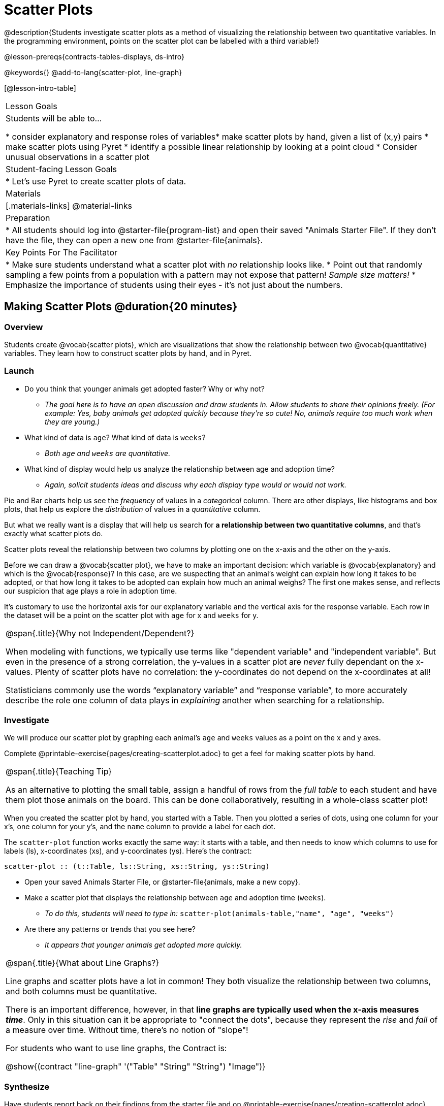 = Scatter Plots

@description{Students investigate scatter plots as a method of visualizing the relationship between two quantitative variables. In the programming environment, points on the scatter plot can be labelled with a third variable!}

@lesson-prereqs{contracts-tables-displays, ds-intro}

@keywords{}
@add-to-lang{scatter-plot, line-graph}

[@lesson-intro-table]
|===

| Lesson Goals
| Students will be able to...

* consider explanatory and response roles of variables​
* make scatter plots by hand, given a list of (x,y) pairs
* make scatter plots using Pyret
* identify a possible linear relationship by looking at a point cloud
* Consider unusual observations in a scatter plot

| Student-facing Lesson Goals
|

* Let's use Pyret to create scatter plots of data.

| Materials
|[.materials-links]
@material-links

| Preparation
|
* All students should log into @starter-file{program-list} and open their saved "Animals Starter File". If they don't have the file, they can open a new one from @starter-file{animals}.

| Key Points For The Facilitator
|
* Make sure students understand what a scatter plot with _no_ relationship looks like.
* Point out that randomly sampling a few points from a population with a pattern may not expose that pattern! _Sample size matters!_
* Emphasize the importance of students using their eyes - it's not just about the numbers.
|===

== Making Scatter Plots @duration{20 minutes}

=== Overview
Students create @vocab{scatter plots}, which are visualizations that show the relationship between two @vocab{quantitative} variables. They learn how to construct scatter plots by hand, and in Pyret.

=== Launch
[.lesson-instruction]
- Do you think that younger animals get adopted faster? Why or why not?
** _The goal here is to have an open discussion and draw students in. Allow students to share their opinions freely. (For example: Yes, baby animals get adopted quickly because they're so cute! No, animals require too much work when they are young.)_
- What kind of data is `age`? What kind of data is `weeks`?
** _Both `age` and `weeks` are quantitative._
- What kind of display would help us analyze the relationship between age and adoption time?
** _Again, solicit students ideas and discuss why each display type would or would not work._

Pie and Bar charts help us see the _frequency_ of values in a _categorical_ column. There are other displays, like histograms and box plots, that help us explore the _distribution_ of values in a _quantitative_ column.

But what we really want is a display that will help us search for *a relationship between two quantitative columns*, and that's exactly what scatter plots do.

[.lesson-point]
Scatter plots reveal the relationship between two columns by plotting one on the x-axis and the other on the y-axis.

Before we can draw a @vocab{scatter plot}, we have to make an important decision: which variable is @vocab{explanatory} and which is the @vocab{response}? In this case, are we suspecting that an animal’s weight can explain how long it takes to be adopted, or that how long it takes to be adopted can explain how much an animal weighs? The first one makes sense, and reflects our suspicion that age plays a role in adoption time.

It's customary to use the horizontal axis for our explanatory variable and the vertical axis for the response variable. Each row in the dataset will be a point on the scatter plot with `age` for x and `weeks` for y.

[.strategy-box, cols="1", grid="none", stripes="none"]
|===
|
@span{.title}{Why not Independent/Dependent?}

When modeling with functions, we typically use terms like "dependent variable" and "independent variable". But even in the presence of a strong correlation, the y-values in a scatter plot are __never__ fully dependant on the x-values. Plenty of scatter plots have no correlation: the y-coordinates do not depend on the x-coordinates at all!

Statisticians commonly use the words “explanatory variable” and “response variable”, to more accurately describe the role one column of data plays in _explaining_ another when searching for a relationship.
|===

=== Investigate
We will produce our scatter plot by graphing each animal’s `age` and `weeks` values as a point on the x and y axes.

[.lesson-instruction]
Complete @printable-exercise{pages/creating-scatterplot.adoc} to get a feel for making scatter plots by hand.

[.strategy-box, cols="1", grid="none", stripes="none"]
|===
|
@span{.title}{Teaching Tip}

As an alternative to plotting the small table, assign a handful of rows from the _full table_ to each student and have them plot those animals on the board. This can be done collaboratively, resulting in a whole-class scatter plot!
|===

When you created the scatter plot by hand, you started with a Table. Then you plotted a series of dots, using one column for your x's, one column for your y's, and the `name` column to provide a label for each dot.

The `scatter-plot` function works exactly the same way: it starts with a table, and then needs to know which columns to use for labels (ls), x-coordinates (xs), and y-coordinates (ys). Here's the contract:

`scatter-plot {two-colons} (t::Table, ls::String, xs::String, ys::String)`

[.lesson-instruction]
* Open your saved Animals Starter File, or @starter-file{animals, make a new copy}.
* Make a scatter plot that displays the relationship between `age` and adoption time (`weeks`).
** _To do this, students will need to type in:_ `scatter-plot(animals-table,"name", "age", "weeks")`
* Are there any patterns or trends that you see here?
** _It appears that younger animals get adopted more quickly._

[.strategy-box, cols="1", grid="none", stripes="none"]
|===
|
@span{.title}{What about Line Graphs?}

Line graphs and scatter plots have a lot in common! They both visualize the relationship between two columns, and both columns must be quantitative.

There is an important difference, however, in that **line graphs are typically used when the x-axis measures _time_**. Only in this situation can it be appropriate to "connect the dots", because they represent the _rise_ and _fall_ of a measure over time. Without time, there's no notion of "slope"!

For students who want to use line graphs, the Contract is:

@show{(contract "line-graph" '("Table" "String" "String") "Image")}
|===

=== Synthesize
Have students report back on their findings from the starter file and on @printable-exercise{pages/creating-scatterplot.adoc}.

Scatter plots show us a collection of points, arranged along two axes. If there's a relationship between these axes, we'll see clumps and clouds of points in the graph.

* Suppose we picked four animals at random out of our table, plotted their age and adoption time on a scatter plot, and they all fell in a line. Is this enough to determine that there's a relationship between the variables?
** __No! Just as four flips of a fair coin might come up tails, four points chosen from a scatter plot with no pattern might still fall on a line! As our sample size increases, the chance of us seeing a pattern by random chance gets smaller and smaller.__
* What pattern do you see in _your_ scatter plot?
* Are there any points that seem unusual? Why?

== The Data Cycle @duration{15 minutes}

=== Overview
Students apply what they've learned about scatter plots to the Data Cycle, using it to answer questions about relationships in the animals dataset.

=== Launch
[.lesson-instruction]
Is age the only factor that determines how long it takes for an animal to get adopted?

Have students discuss.

Many apartment buildings do not allow large breeds of dogs, and have a limit on how heavy a tenant's dog can be. Bigger dogs are not welcome in many apartments. Perhaps the weight of an animal influences the adoption time!

[.lesson-instruction]
Take a look at the animals dataset, either in your workbook or on the @link{https://docs.google.com/spreadsheets/d/1VeR2_bhpLvnRUZslmCAcSRKfZWs_5RNVujtZgEl6umA/edit, spreadsheet}. Do you think there's a relationship between `pounds` and `weeks` in this table? Why or why not?

Let's use the Data Cycle to explore whether there's a connection between weight and adoption time.

=== Investigate
[.lesson-instruction]
Complete the first Data Cycle on @printable-exercise{pages/data-cycle-scatter-plot-animals.adoc}.

Discuss as a class:

- What did you find when you looked at the scatter-plot?
- Does there appear to be a pattern or trend?
- What might be problematic about including every species in the same scatter plot of weight?
- What follow-up questions do you have?

[.lesson-instruction]
Write your follow-up question in the second Data Cycle on @printable-exercise{pages/data-cycle-scatter-plot.adoc}, and complete the Data Cycle for your new question.

=== Synthesize
There are many ways to visualize or reason about single columns of data, but scatter plots are special because they let us see relationships between two columns at the same time!

- What new questions did the Data Cycle lead you to ask? What did you find?


== Looking for Trends @duration{20 minutes}

=== Overview
Students are asked to identify patterns in their scatter plots. This activity builds towards the idea of _linear associations_, but does not go into depth (as as a later lesson on correlations does).

=== Launch

Shown below is a scatter plot of the relationships between the animals' `pounds` and the number of `weeks` it takes to be adopted.

@center{@image{images/pounds-v-weeks.png}}

[.lesson-instruction]
* Does the number of weeks to adoption seem to go up or down as the weight increases?
* Are there any points that “stray from the pack”? Which ones?

[.strategy-box, cols="1", grid="none", stripes="none"]
|===

|
@span{.title}{Teaching Tip}

Project the scatter plot at the front of the room, and have students come up to the plot to point out their patterns.
|===

A straight-line pattern in the cloud of points suggests a linear relationship between two columns. If we can find a line around which the points cluster (as we’ll do in a future lesson), it would be useful for making predictions. For example, our line might predict how many `weeks` a new dog would wait to be adopted, if it weighs 68 `pounds`.

Do any data points seem unusually far away from the main cloud of points? Which animals are those? These points are called *unusual observations*. Unusual observations in a scatter plot are like outliers in a histogram, but more complicated because it’s the _combination_ of x and y values that makes them stand apart from the rest of the cloud.

[.lesson-point]
Unusual observations are _always_ worth thinking about!

- Sometimes they’re _just random_. Felix seems to have been adopted quickly, considering how much he weighs. Maybe he just met the right family early, or maybe we find out he lives nearby, got lost and his family came to get him. In that case, we might need to do some deep thinking about whether or not it’s appropriate to remove him from our dataset.
- Sometimes they can give you a _deeper insight_ into your data. Maybe Felix is a special, popular (and heavy!) breed of cat, and we discover that our dataset is missing an important column for breed!
- Sometimes unusual observations are _the points we are looking for_! What if we wanted to know which restaurants are a good value, and which are rip-offs? We could make a scatter plot of restaurant reviews vs. prices, and look for an observation that’s high above the rest of the points. That would be a restaurant whose reviews are _unusually good_ for the price. An observation way below the cloud would be a really bad deal.

=== Investigate

Data Scientists and Statisticians use their eyes all the time. Sometimes there's a pattern hiding in the data, which can't be seen just by focusing on numbers and measures. Until we really look at the _shape_ of the data, we aren't seeing the whole picture.

[.lesson-point]
It's not just about the numbers!

Each of these scatter plots and accompanying set of numbers corresponds to a dataset. The patterns in the scatter plots vary wildly, but the numbers that summarize the datasets barely change at all!

@image{images/CloudToCircle.gif, "An animation, showing random point clouds shifting into circular patterns, all with means and standard deviations that are identical to the second decimal"}

(Optional: this animation is from Autodesk, which has an amazing page showing off how similar numbers can be generated from radically different scatterplots. If time allows, have students explore some of the visualizations on the @opt-online-exercise{hhttps://www.research.autodesk.com/publications/same-stats-different-graphs-generating-datasets-with-varied-appearance-and-identical-statistics-through-simulated-annealing/, Autodesk website}!)

[.lesson-instruction]
--
For practice, consider each of the following relationships. First think about what you _expect_, then make the scatter plot to see if it supports your hunch.

- How are the `pounds` of an animal related to its `age`?
- How are the number of `weeks` it takes for an animal to be adopted related to its number of `legs`?
- How are the number of `legs` an animal has related to its `age`?
- Do you see a linear (straight-line) relationship in any of these?
- Are there any unusual observations?
--

=== Synthesize

Debrief, showing the plots on the board. Make sure students see plots for which there is no relationship!

It might be tempting to go straight into making a scatter plot to explore how weeks to adoption may be affected by age. But different animals have very different lifespans! A 5-year-old tarantula is still really young, while a 5-year-old rabbit is fully grown. With differences like this, it doesn’t make sense to put them all on the same scatter plot. By mixing them together, we may be _hiding_ a real relationship, or creating the illusion of a relationship that isn’t really there!

**It would be nice if the dots in our scatter plot were different colors or shapes, depending on the species.** That would give us a much better picture of what's really going on in the data. *But making a special image for every single row in the table would take a very long time!* If only there was a function with a contract like:

`species-dot {two-colons} (r {two-colons} Row) -> Image`

This function could take in a row from the animals table, and draw a special dot depending on the species. Unfortunately, no such function exists...yet! There are ways to @lesson-link{functions-examples-definitions, define functions of your own}, and extend Pyret to deepen your analysis, @lesson-link{advanced-displays, create more useful and engaging charts}, and dig further into our data.

== Your Own Analysis @duration{flexible}

=== Overview
Students apply what they've learned to their own dataset.

=== Launch

[.lesson-instruction]
- What relationships do you think might be lurking in _your_ dataset?
- Which pairs of columns would you like to examine?

=== Investigate

[.lesson-instruction]
- Turn to @printable-exercise{pages/data-cycle-scatter-plot.adoc}. Use the Data Cycle to generate some scatter plots and add them to the "Making Displays" section of your exploration document.
- Do these displays bring up any interesting questions? If so, add them to the end of the document.

=== Synthesize

- Which relationships did you look for?
- Do you see any possible relationships or trends?
- What do those findings mean?
- What new questions come up for you?

The Animals Dataset contains a number of sub-groups that we might want to compare to one another. For example: maybe we'd like to compare the average adoption time for dogs v. cats!

- Does your dataset contain any sub-groups? If so, what are they?
